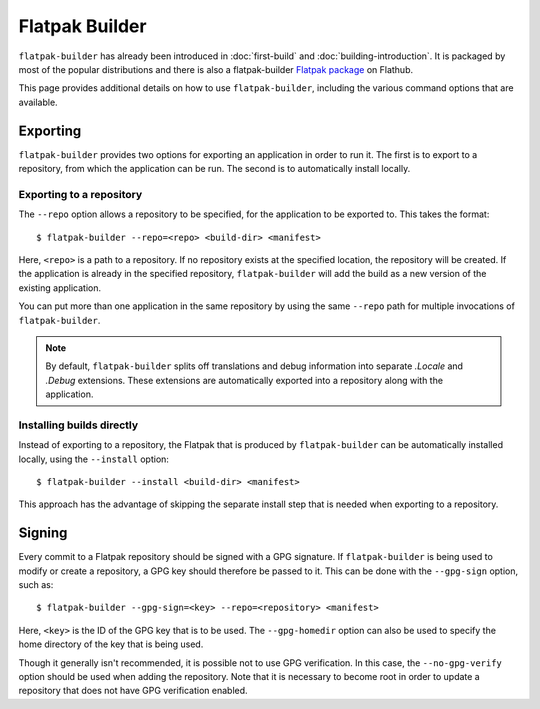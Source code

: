 Flatpak Builder
===============

``flatpak-builder`` has already been introduced in :doc:`first-build`
and :doc:`building-introduction`. It is packaged by most of the popular
distributions and there is also a flatpak-builder `Flatpak package <https://flathub.org/apps/org.flatpak.Builder>`_
on Flathub.

This page provides additional details on how to use ``flatpak-builder``,
including the various command options that are available.

Exporting
---------

``flatpak-builder`` provides two options for exporting an application in
order to run it. The first is to export to a repository, from which the
application can be run. The second is to automatically install locally.

Exporting to a repository
`````````````````````````

The ``--repo`` option allows a repository to be specified, for the application
to be exported to. This takes the format::

 $ flatpak-builder --repo=<repo> <build-dir> <manifest>

Here, ``<repo>`` is a path to a repository. If no repository exists at the
specified location, the repository will be created. If the application is
already in the specified repository, ``flatpak-builder`` will add the build
as a new version of the existing application.

You can put more than one application in the same repository by using the same
``--repo`` path for multiple invocations of ``flatpak-builder``.

.. note::

  By default, ``flatpak-builder`` splits off translations and debug information
  into separate `.Locale` and `.Debug` extensions. These extensions are
  automatically exported into a repository along with the application.


Installing builds directly
``````````````````````````

Instead of exporting to a repository, the Flatpak that is produced by
``flatpak-builder`` can be automatically installed locally, using the
``--install`` option::

  $ flatpak-builder --install <build-dir> <manifest>

This approach has the advantage of skipping the separate install step that
is needed when exporting to a repository.

Signing
-------

Every commit to a Flatpak repository should be signed with a GPG signature. If
``flatpak-builder`` is being used to modify or create a repository, a GPG key
should therefore be passed to it. This can be done with the ``--gpg-sign``
option, such as::

  $ flatpak-builder --gpg-sign=<key> --repo=<repository> <manifest>

Here, ``<key>`` is the ID of the GPG key that is to be used. The
``--gpg-homedir`` option can also be used to specify the home directory of
the key that is being used.

Though it generally isn't recommended, it is possible not to use GPG
verification. In this case, the ``--no-gpg-verify`` option should be used
when adding the repository. Note that it is necessary to become root in
order to update a repository that does not have GPG verification enabled.
